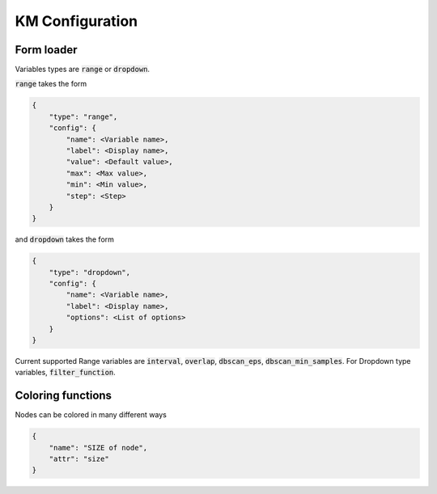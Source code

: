 .. _KM Configuration:

KM Configuration
------------------


Form loader
=============


Variables types are :code:`range` or :code:`dropdown`. 

:code:`range` takes the form

.. code-block:: javascript

    {
        "type": "range",
        "config": {
            "name": <Variable name>,
            "label": <Display name>,
            "value": <Default value>,
            "max": <Max value>,
            "min": <Min value>,
            "step": <Step>
        }
    }

and :code:`dropdown` takes the form

.. code-block:: javascript

    {
        "type": "dropdown",
        "config": {
            "name": <Variable name>,
            "label": <Display name>,
            "options": <List of options>
        }
    }



Current supported Range variables are :code:`interval`, :code:`overlap`,
:code:`dbscan_eps`, :code:`dbscan_min_samples`. For Dropdown type variables, :code:`filter_function`.


Coloring functions
=====================

Nodes can be colored in many different ways

.. code-block:: javascript

    {
        "name": "SIZE of node",
        "attr": "size"
    }

